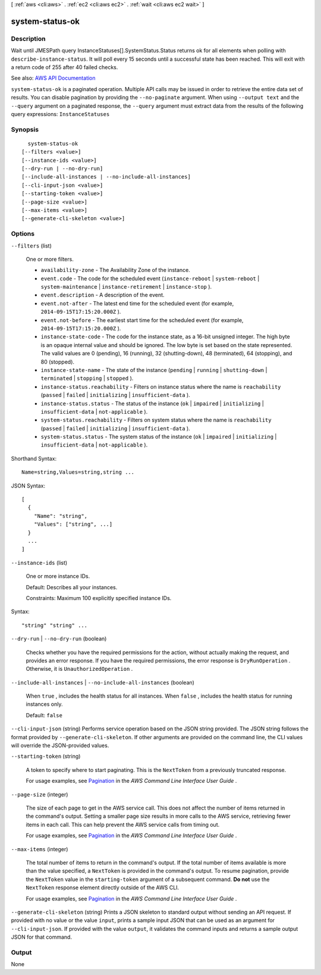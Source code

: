 [ :ref:`aws <cli:aws>` . :ref:`ec2 <cli:aws ec2>` . :ref:`wait <cli:aws ec2 wait>` ]

.. _cli:aws ec2 wait system-status-ok:


****************
system-status-ok
****************



===========
Description
===========

Wait until JMESPath query InstanceStatuses[].SystemStatus.Status returns ok for all elements when polling with ``describe-instance-status``. It will poll every 15 seconds until a successful state has been reached. This will exit with a return code of 255 after 40 failed checks.

See also: `AWS API Documentation <https://docs.aws.amazon.com/goto/WebAPI/ec2-2016-11-15/DescribeInstanceStatus>`_


``system-status-ok`` is a paginated operation. Multiple API calls may be issued in order to retrieve the entire data set of results. You can disable pagination by providing the ``--no-paginate`` argument.
When using ``--output text`` and the ``--query`` argument on a paginated response, the ``--query`` argument must extract data from the results of the following query expressions: ``InstanceStatuses``


========
Synopsis
========

::

    system-status-ok
  [--filters <value>]
  [--instance-ids <value>]
  [--dry-run | --no-dry-run]
  [--include-all-instances | --no-include-all-instances]
  [--cli-input-json <value>]
  [--starting-token <value>]
  [--page-size <value>]
  [--max-items <value>]
  [--generate-cli-skeleton <value>]




=======
Options
=======

``--filters`` (list)


  One or more filters.

   

   
  * ``availability-zone`` - The Availability Zone of the instance. 
   
  * ``event.code`` - The code for the scheduled event (``instance-reboot`` | ``system-reboot`` | ``system-maintenance`` | ``instance-retirement`` | ``instance-stop`` ). 
   
  * ``event.description`` - A description of the event. 
   
  * ``event.not-after`` - The latest end time for the scheduled event (for example, ``2014-09-15T17:15:20.000Z`` ). 
   
  * ``event.not-before`` - The earliest start time for the scheduled event (for example, ``2014-09-15T17:15:20.000Z`` ). 
   
  * ``instance-state-code`` - The code for the instance state, as a 16-bit unsigned integer. The high byte is an opaque internal value and should be ignored. The low byte is set based on the state represented. The valid values are 0 (pending), 16 (running), 32 (shutting-down), 48 (terminated), 64 (stopping), and 80 (stopped). 
   
  * ``instance-state-name`` - The state of the instance (``pending`` | ``running`` | ``shutting-down`` | ``terminated`` | ``stopping`` | ``stopped`` ). 
   
  * ``instance-status.reachability`` - Filters on instance status where the name is ``reachability`` (``passed`` | ``failed`` | ``initializing`` | ``insufficient-data`` ). 
   
  * ``instance-status.status`` - The status of the instance (``ok`` | ``impaired`` | ``initializing`` | ``insufficient-data`` | ``not-applicable`` ). 
   
  * ``system-status.reachability`` - Filters on system status where the name is ``reachability`` (``passed`` | ``failed`` | ``initializing`` | ``insufficient-data`` ). 
   
  * ``system-status.status`` - The system status of the instance (``ok`` | ``impaired`` | ``initializing`` | ``insufficient-data`` | ``not-applicable`` ). 
   

  



Shorthand Syntax::

    Name=string,Values=string,string ...




JSON Syntax::

  [
    {
      "Name": "string",
      "Values": ["string", ...]
    }
    ...
  ]



``--instance-ids`` (list)


  One or more instance IDs.

   

  Default: Describes all your instances.

   

  Constraints: Maximum 100 explicitly specified instance IDs.

  



Syntax::

  "string" "string" ...



``--dry-run`` | ``--no-dry-run`` (boolean)


  Checks whether you have the required permissions for the action, without actually making the request, and provides an error response. If you have the required permissions, the error response is ``DryRunOperation`` . Otherwise, it is ``UnauthorizedOperation`` .

  

``--include-all-instances`` | ``--no-include-all-instances`` (boolean)


  When ``true`` , includes the health status for all instances. When ``false`` , includes the health status for running instances only.

   

  Default: ``false``  

  

``--cli-input-json`` (string)
Performs service operation based on the JSON string provided. The JSON string follows the format provided by ``--generate-cli-skeleton``. If other arguments are provided on the command line, the CLI values will override the JSON-provided values.

``--starting-token`` (string)
 

  A token to specify where to start paginating. This is the ``NextToken`` from a previously truncated response.

   

  For usage examples, see `Pagination <https://docs.aws.amazon.com/cli/latest/userguide/pagination.html>`_ in the *AWS Command Line Interface User Guide* .

   

``--page-size`` (integer)
 

  The size of each page to get in the AWS service call. This does not affect the number of items returned in the command's output. Setting a smaller page size results in more calls to the AWS service, retrieving fewer items in each call. This can help prevent the AWS service calls from timing out.

   

  For usage examples, see `Pagination <https://docs.aws.amazon.com/cli/latest/userguide/pagination.html>`_ in the *AWS Command Line Interface User Guide* .

   

``--max-items`` (integer)
 

  The total number of items to return in the command's output. If the total number of items available is more than the value specified, a ``NextToken`` is provided in the command's output. To resume pagination, provide the ``NextToken`` value in the ``starting-token`` argument of a subsequent command. **Do not** use the ``NextToken`` response element directly outside of the AWS CLI.

   

  For usage examples, see `Pagination <https://docs.aws.amazon.com/cli/latest/userguide/pagination.html>`_ in the *AWS Command Line Interface User Guide* .

   

``--generate-cli-skeleton`` (string)
Prints a JSON skeleton to standard output without sending an API request. If provided with no value or the value ``input``, prints a sample input JSON that can be used as an argument for ``--cli-input-json``. If provided with the value ``output``, it validates the command inputs and returns a sample output JSON for that command.



======
Output
======

None